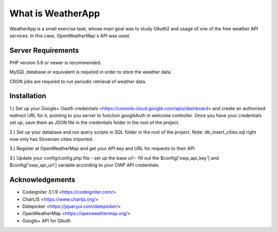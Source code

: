 ###################
What is WeatherApp
###################

WeatherApp is a small exercise task, whose main goal was to study OAuth2
and usage of one of the free weather API services. In this case, OpenWeatherMap`s API was used.


*******************
Server Requirements
*******************

PHP version 5.6 or newer is recommended.

MySQL database or equivalent is required in order to store the weather data. 

CRON jobs are required to run periodic retrieval of weather data.

************
Installation
************

1.) Set up your Google+ Oauth credentials <https://console.cloud.google.com/apis/dashboard> 
and create an authorized redirect URL for it, pointing to you server to function googleAuth in welcome controller.
Once you have your credentials set up, save them as JSON file in the credentials folder in the root of the project.

2.) Set up your database and run query scripts in SQL folder in the root of the project. 
Note: db_insert_cities.sql right now only has Slovenian cities imported.

3.) Register at OpenWeatherMap and get your API key and URL for requests to their API

3.) Update your config/config.php file 
- set up the base url
- fill out the $config['owp_api_key'] and $config['owp_api_url'] variable according to your OWP API credentials

***************
Acknowledgements
***************

- Codeigniter 3.1.9 <https://codeigniter.com/>
- ChartJS <https://www.chartjs.org/>
- Datepicker <https://jqueryui.com/datepicker/>
- OpenWeatherMap <https://openweathermap.org/>
- Google+ API for OAuth 
